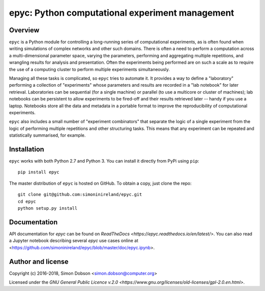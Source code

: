epyc: Python computational experiment management
================================================

.. image:: https://badge.fury.io/py/epyc.svg
    :target: https://badge.fury.io/py/epyc

.. image:: https://readthedocs.org/projects/epyc/badge/?version=latest
    :target: https://epyc.readthedocs.io/en/latest/index.html


Overview
--------

``epyc`` is a Python module for controlling a long-running series of
computational experiments, as is often found when writing simulations
of complex networks and other such domains. There is often a need to
perform a computation across a multi-dimensional parameter space,
varying the parameters, performing and aggregating multiple
repetitions, and wrangling results for analysis and
presentation. Often the experiments being performed are on such a
scale as to require the use of a computing cluster to perform multiple
experiments simultaneously.

Managing all these tasks is complicated, so ``epyc`` tries to automate
it. It provides a way to define a "laboratory" performing a collection
of "experiments" whose parameters and results are recorded in a "lab
notebook" for later retrieval. Laboratories can be sequential (for a
single machine) or parallel (to use a multicore or cluster of
machines); lab notebooks can be persistent to allow experiments to be
fired-off and their results retrieved later -- handy if you use a
laptop. Notebooks store all the data and metadata in a portable format
to improve the reproducibility of computational experiments. 

``epyc`` also includes a small number of "experiment combinators" that
separate the logic of a single experiment from the logic of performing
multiple repetitions and other structuring tasks. This means that
any experiment can be repeated and statistically summarised, for
example.


Installation
------------

``epyc`` works with both Python 2.7 and Python 3. You can install it directly from PyPi using ``pip``:

::

   pip install epyc

The master distribution of ``epyc`` is hosted on GitHub. To obtain a
copy, just clone the repo:

::
   
    git clone git@github.com:simoninireland/epyc.git
    cd epyc
    python setup.py install


   
Documentation
-------------

API documentation for `epyc` can be found on `ReadTheDocs <https://epyc.readthedocs.io/en/latest/>`.
You can also read a Jupyter notebook describing several `epyc` use
cases online at <https://github.com/simoninireland/epyc/blob/master/doc/epyc.ipynb>.


Author and license
------------------

Copyright (c) 2016-2018, Simon Dobson <simon.dobson@computer.org>

Licensed under the `GNU General Public Licence v.2.0 <https://www.gnu.org/licenses/old-licenses/gpl-2.0.en.html>`.

